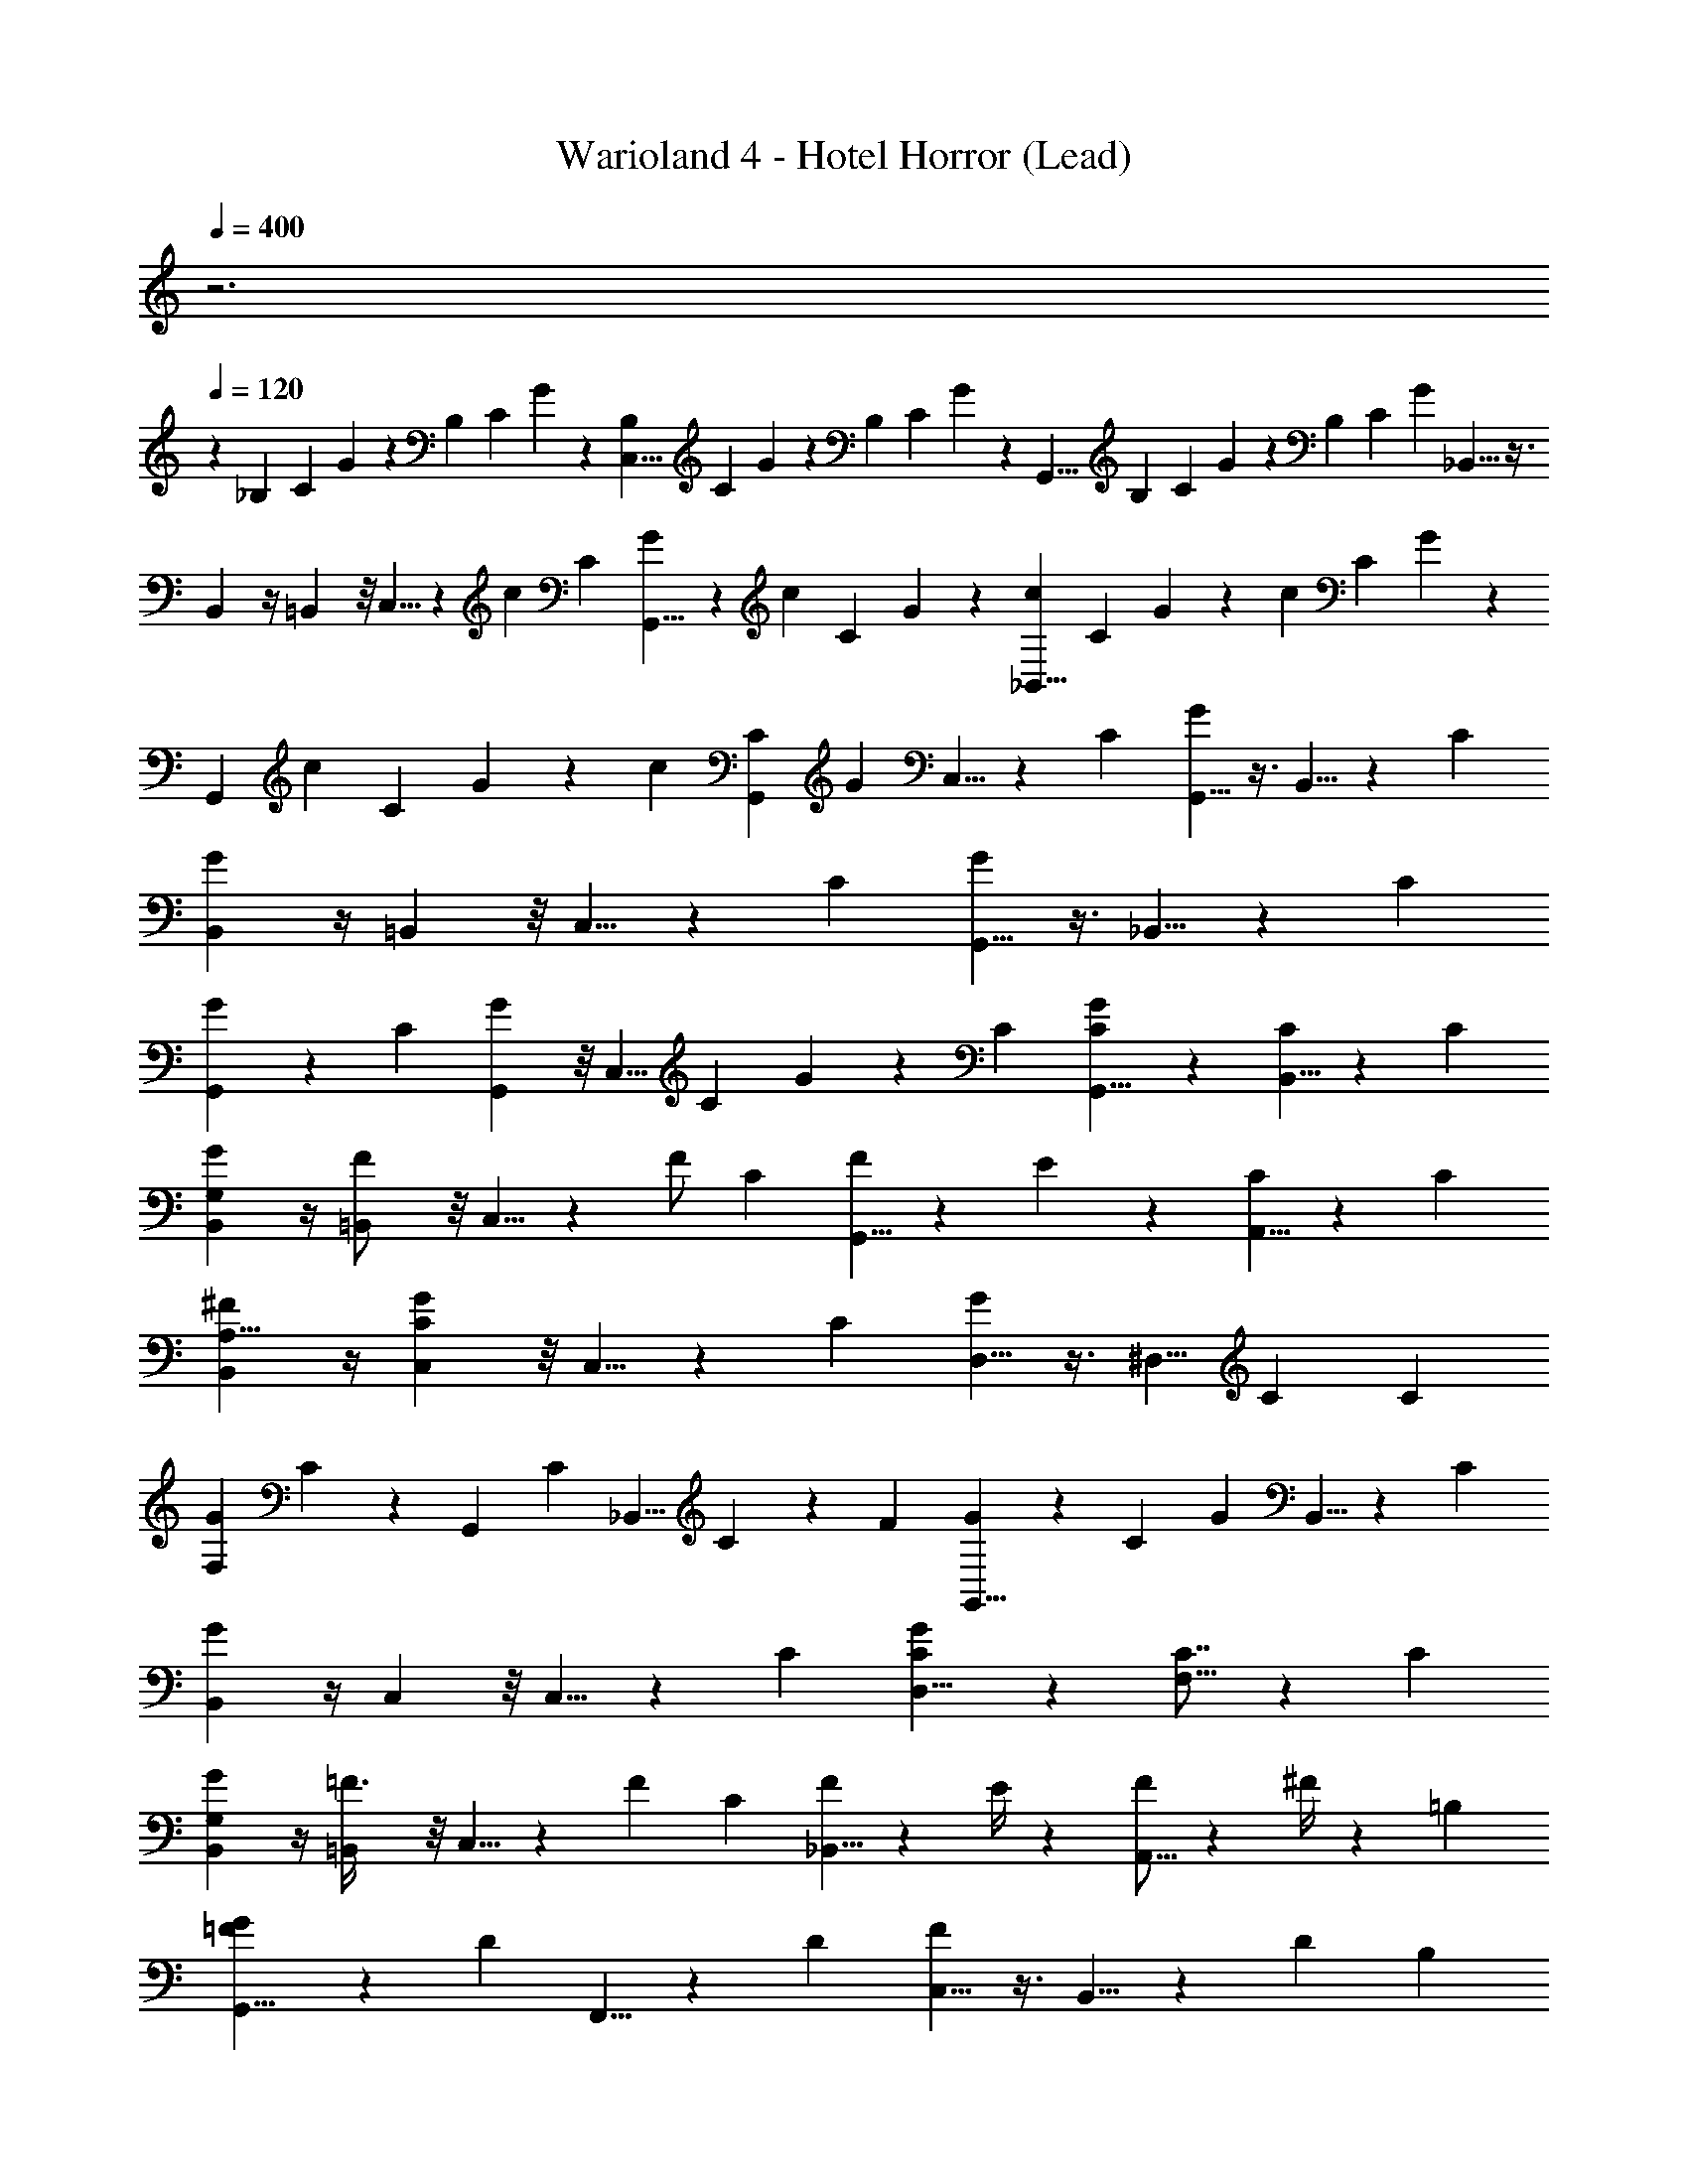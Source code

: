 X: 1
T: Warioland 4 - Hotel Horror (Lead)
Z: ABC Generated by Starbound Composer
L: 1/4
Q: 1/4=400
K: C
z3 
Q: 1/4=120
z95/12 
[z/24_B,7/24] [z/24C7/24] G7/24 z/6 [z/24B,7/24] [z/24C7/24] G7/24 z/6 [z/24B,7/24C,5/8] [z/24C7/24] G7/24 z/6 [z/24B,7/24] [z/24C7/24] G7/24 z/12 [z/12G,,5/8] [z/24B,7/24] [z/24C7/24] G7/24 z/6 [z/24B,7/24] [z/24C7/24] G7/24 _B,,5/8 z3/8 
B,,5/12 z/4 =B,,5/24 z/8 C,5/8 z7/24 [z/24c7/24] [z/24C7/24] [G7/24G,,5/8] z/6 [z/24c7/24] [z/24C7/24] G7/24 z/6 [z/24c7/24_B,,5/8] [z/24C7/24] G7/24 z/6 [z/24c7/24] [z/24C7/24] G7/24 z/12 
[z/12G,,5/12] [z/24c7/24] [z/24C7/24] G7/24 z/6 [z/24c7/24] [z/24G,,5/24C7/24] G7/24 C,5/8 z/3 [z/24C5/6] [G,,5/8G5/6] z3/8 B,,5/8 z/3 [z/24C5/6] 
[B,,5/12G5/6] z/4 =B,,5/24 z/8 C,5/8 z/3 [z/24C5/6] [G,,5/8G5/6] z3/8 _B,,5/8 z/3 [z/24C7/24] 
[G7/24G,,5/12] z/3 [z/24C7/24] [G,,5/24G7/24] z/8 [z/4C,5/8] [z/24C5/24] G5/24 z11/24 [z/24C5/6] [C5/12G,,5/8G5/6] z7/12 [B,,5/8C11/12] z/3 [z/24C5/6] 
[G,5/12B,,5/12G5/6] z/4 [=B,,5/24F/] z/8 C,5/8 z/24 [z7/24F/] [z/24C5/6] [G,,5/8F5/6] z/24 E7/24 z/24 [A,,5/8C11/12] z/3 [z/24C5/6] 
[B,,5/12A,5/8^F5/6] z/4 [C,5/24G5/12C13/6] z/8 C,5/8 z/3 [z/24C5/6] [D,5/8G5/6] z3/8 [z7/12^D,5/8] [z3/8C5/12] [z/24C5/6] 
[z5/24F,5/12G5/6] C5/12 z/24 G,,5/24 [z/8C5/12] [z/_B,,5/8] C5/12 z/24 [z/24F5/12] [G5/12G,,5/8] z5/24 [z/24C5/6] [z/3G5/6] B,,5/8 z/3 [z/24C5/6] 
[B,,5/12G5/6] z/4 C,5/24 z/8 C,5/8 z/3 [z/24C5/6] [C5/12D,5/8G5/6] z7/12 [F,5/8C7/8] z/3 [z/24C5/6] 
[G,5/12B,,5/12G5/6] z/4 [=B,,5/24=F3/8] z/8 C,5/8 z/24 [z7/24F5/6] [z/24C5/6] [_B,,5/8F5/6] z/24 E/4 z/12 [F/A,,5/8] z/6 ^F/4 z/24 [z/24=B,5/6] 
[G11/24G,,5/8=F5/6] z5/24 [z/3D17/6] F,,5/8 z/3 [z/24D5/6] [C,5/8F5/6] z3/8 B,,5/8 z7/24 [z/24D/6] [z/24B,5/6] 
[B,,5/12F5/6] z/4 [=B,,5/24D7/24] z/8 [C,,/12C,5/8] z/24 D,,/12 z/24 C,,/12 z/24 D,,/12 z/24 [C,,/12D7/24] z/24 D,,/12 z/24 C,,/12 z/24 D,,/12 [z/24D5/6] [^C,,/12D,5/8F5/6] z/24 ^D,,/12 z/24 C,,/12 z/24 D,,/12 z/24 =D,,/12 z/24 E,,/12 z/24 D,,/12 z/24 E,,/12 z/24 [^D,,/12F,5/12] z/24 F,,/12 z/24 D,,/12 z/24 F,,/12 z/24 E,,/12 z/24 [z/24^F,,/12] [z/12C,5/24] E,,/12 z/24 F,,/12 [z/24^C5/6] 
[=F,,/12F,5/12G5/6G] z/24 G,,/12 z/24 F,,/12 z/24 G,,/12 z/24 ^F,,/12 z/24 [z/24^G,,/12] [z/12^F,5/24] F,,/12 z/24 G,,/12 [z/24=C5/6] [F,,/12c3/8C5/8G5/6] z/24 G,,/12 z3/4 [z/24C5/6] [z/24_B11/24B,5/8^F5/6] =C,,/12 z/24 =D,,/12 z17/24 [z/24C5/6] [z/24_B,5/12G11/24=F5/6] =F,,/12 z/24 =G,,/12 z5/12 C,5/24 z/12 [z/24C5/6] 
[D,,/12c5/12=F,5/12E5/6] z/24 E,,/12 z11/24 [^F,5/24B11/24] z/12 [z/24C5/6] [z/24G,5/8G5/6] F,,/12 z/24 G,,/12 z5/12 [z7/24G/] [z/24C5/6] [D,,/12C,5/8G5/6] z/24 E,,/12 z11/24 B7/24 [z/24D5/6] [F,,/12A5/8D,5/8F5/6] z/24 G,,/12 z11/24 [z7/24F3/8] [z/24D5/6] 
[z/24D,5/12F5/6] D,,/12 z/24 E,,/12 z5/12 [=F,5/24D7/24] z/8 [z/24^D7/12D,5/8C5/8D5/8] F,,/12 z/24 G,,/12 z5/12 F7/24 z/24 [z/24=D,5/8C5/8D5/8] D,,/12 z/24 E,,/12 z5/12 =D7/24 [z/24B,5/8] [z/24^D7/12_B,,5/8=D5/8] F,,/12 z/24 G,,/12 z5/12 F7/24 [z/24B,5/8] 
[z/24G,,5/12D5/8] D,,/12 z/24 E,,/12 z5/12 [G,,5/24D7/24] z/12 [z/24A,5/8] [z/24^D7/12A,,5/8C5/8] F,,/12 z/24 G,,/12 z5/12 =D7/24 [z/24A,5/8] [z/24^D7/12B,,5/8C5/8] D,,/12 z/24 E,,/12 z5/12 F/3 [z/24C,5/8G,5/8B,5/8] F,,/12 z/24 G,,/12 z5/12 [z7/24F23/24] [z/24B,5/12] 
[z/24D,5/12=D5/8] D,,/12 z/24 E,,/12 z3/8 [z/24G,5/24] [B,,5/24B,5/24^F7/24] z/12 [z/24G,5/8] [G5/12^D,5/8B,5/8] z13/24 [z/24^D13/24G,5/8] [C,5/8B,5/8] z/3 [z/24B,5/8] [=D,5/8=D5/8D23/24] z/3 [z/24B,5/8] 
[C/3^D,5/12^D5/8] z/3 [B,,5/24=F/3] z/12 [z/24B,5/8] [=D,5/8=D5/8] z/24 ^D7/24 [z/24B,5/8] [=D13/24G,,5/8D5/8] z/8 [z7/24B,19/24] [z/24G,5/8] [B,,5/8B,5/8] z/24 [z7/24B,/3] [z/24B,5/8] 
[C7/12=B,,5/8D5/8] z/12 D/4 z/24 [z/24^D5/8] [D5/12C,5/8G5/8] z13/24 [z/24G5/8] [G,5/12C/B5/8] z/4 C,5/24 z/12 [z/24=D5/8] [^F,5/12D13/24A5/8] z/4 [^D,5/24G,7/24] z/12 [z/24^C5/12] 
[=F,5/12F5/12B,13/24] z5/24 [z/24=C5/12] [_B,,5/24G5/12C10/3] z/8 C,5/8 z/3 [z/24C5/6] [G,,5/8G5/6] z3/8 B,,5/8 z/3 [z/24C5/6] 
[B,,5/12G5/6] z/4 =B,,5/24 z/8 C,5/8 z/3 [z/24C5/6] [G,,5/8G5/6] z3/8 _B,,5/8 z/3 [z/24G/6] 
[c/6G,,5/12] z/4 [z/24G/6] c/6 z/24 [z/6G,,5/24] [z/24G/12] c/12 
